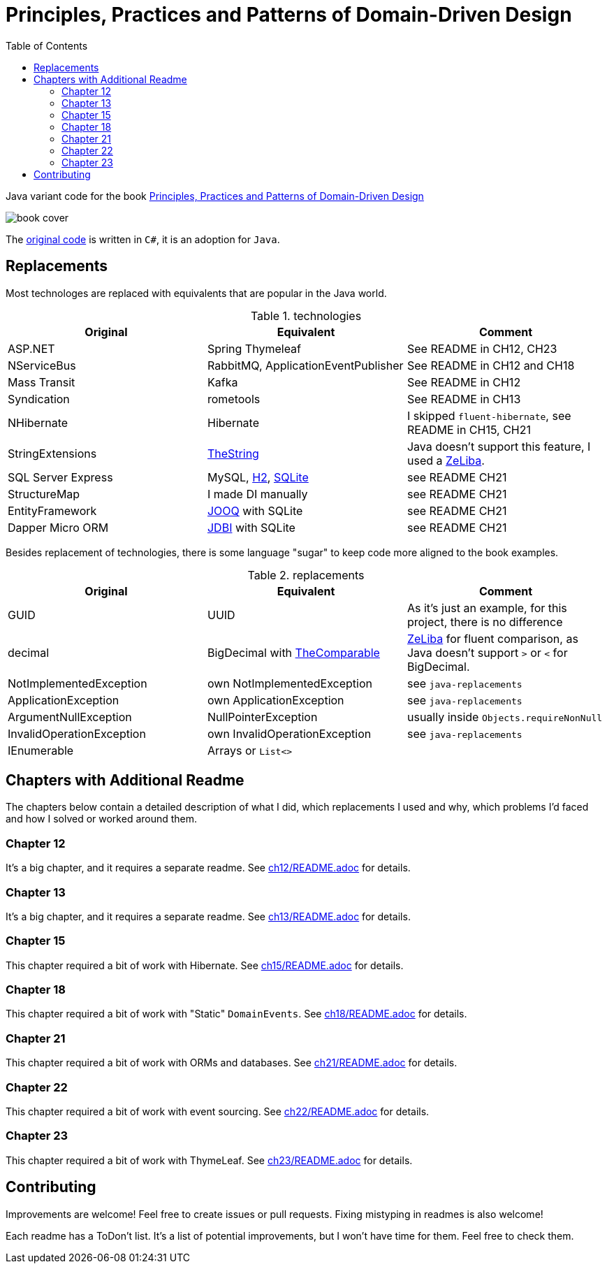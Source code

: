 = Principles, Practices and Patterns of Domain-Driven Design
:toc:
:toclevels: 2

Java variant code for the book  https://www.goodreads.com/en/book/show/25531393[Principles, Practices and Patterns of Domain-Driven Design]

image::assets/book-cover.png[]

The https://github.com/elbandit/PPPDDD[original code] is written in `C#`, it is an adoption for `Java`.

== Replacements

Most technologes are replaced with equivalents that are popular in the Java world.

.technologies
|===
|Original |Equivalent | Comment

| ASP.NET | Spring Thymeleaf | See README in CH12, CH23
| NServiceBus | RabbitMQ, ApplicationEventPublisher  | See README in CH12 and CH18
| Mass Transit | Kafka  | See README in CH12
| Syndication |  rometools | See README in CH13

| NHibernate | Hibernate | I skipped `fluent-hibernate`, see README in CH15, CH21
| StringExtensions | https://github.com/dehasi/zeliba#TheString[TheString] | Java doesn't support this feature, I used a https://github.com/dehasi/zeliba[ZeLiba].

| SQL Server Express | MySQL, https://www.h2database.com/html/main.html[H2], https://www.sqlite.org/[SQLite] | see README CH21
| StructureMap | I made DI manually a| see README CH21
| EntityFramework | https://www.jooq.org/[JOOQ] with SQLite | see README CH21
| Dapper Micro ORM | https://jdbi.org/[JDBI] with SQLite a| see README CH21
|===

Besides replacement of technologies, there is some language "sugar" to keep code more aligned to the book examples.

.replacements
|===
|Original |Equivalent | Comment

| GUID | UUID | As it's just an example, for this project, there is no difference
| decimal | BigDecimal with https://github.com/dehasi/zeliba#TheComparable[TheComparable] | https://github.com/dehasi/zeliba[ZeLiba] for fluent comparison, as Java doesn't support `>` or `<` for BigDecimal.
| NotImplementedException | own NotImplementedException | see `java-replacements`
| ApplicationException | own ApplicationException | see `java-replacements`
| ArgumentNullException | NullPointerException | usually inside `Objects.requireNonNull`
| InvalidOperationException | own InvalidOperationException | see `java-replacements`
| IEnumerable | Arrays or `List<>` |
|===

== Chapters with Additional Readme

The chapters below contain a detailed description of
what I did, which replacements I used and why,
which problems I'd faced and how I solved or worked around them.

=== Chapter 12
It's a big chapter, and it requires a separate readme.
See link:ch12/README.adoc[] for details.

=== Chapter 13
It's a big chapter, and it requires a separate readme.
See link:ch13/README.adoc[] for details.

=== Chapter 15
This chapter required a bit of work with Hibernate.
See link:ch15/README.adoc[] for details.

=== Chapter 18
This chapter required a bit of work with "Static" `DomainEvents`.
See link:ch18/README.adoc[] for details.

=== Chapter 21
This chapter required a bit of work with ORMs and databases.
See link:ch21/README.adoc[] for details.

=== Chapter 22
This chapter required a bit of work with event sourcing.
See link:ch22/README.adoc[] for details.

=== Chapter 23
This chapter required a bit of work with ThymeLeaf.
See link:ch23/README.adoc[] for details.

== Contributing

Improvements are welcome! Feel free to create issues or pull requests.
Fixing mistyping in readmes is also welcome!

Each readme has a ToDon't list.
It's a list of potential improvements, but I won't have time for them. Feel free to check them.
